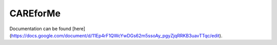 CAREforMe
=======
Documentation can be found [here](https://docs.google.com/document/d/11Ep4rF1QWcYwDGs62m5ssoAy_pgyZjqRRKB3uavTTqc/edit).